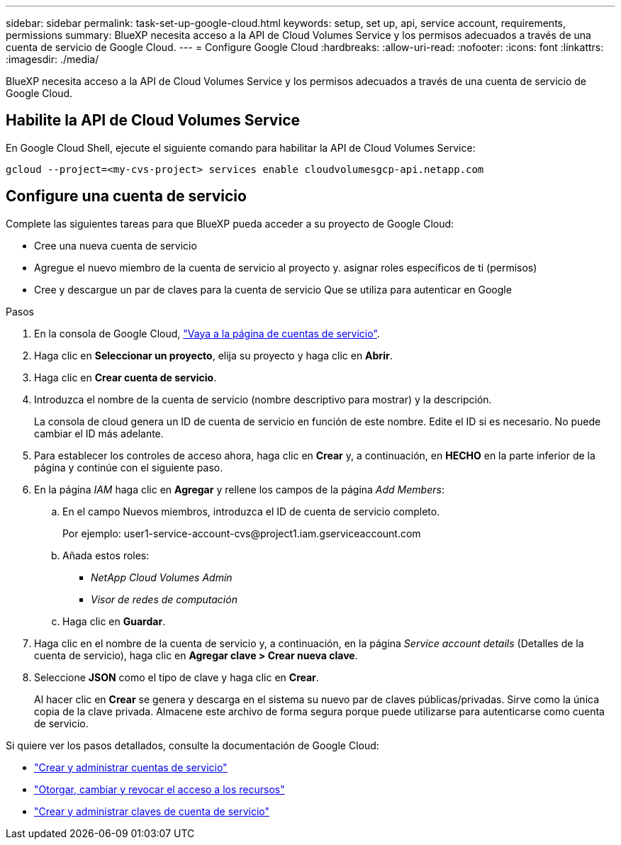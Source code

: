 ---
sidebar: sidebar 
permalink: task-set-up-google-cloud.html 
keywords: setup, set up, api, service account, requirements, permissions 
summary: BlueXP necesita acceso a la API de Cloud Volumes Service y los permisos adecuados a través de una cuenta de servicio de Google Cloud. 
---
= Configure Google Cloud
:hardbreaks:
:allow-uri-read: 
:nofooter: 
:icons: font
:linkattrs: 
:imagesdir: ./media/


[role="lead"]
BlueXP necesita acceso a la API de Cloud Volumes Service y los permisos adecuados a través de una cuenta de servicio de Google Cloud.



== Habilite la API de Cloud Volumes Service

En Google Cloud Shell, ejecute el siguiente comando para habilitar la API de Cloud Volumes Service:

`gcloud --project=<my-cvs-project> services enable cloudvolumesgcp-api.netapp.com`



== Configure una cuenta de servicio

Complete las siguientes tareas para que BlueXP pueda acceder a su proyecto de Google Cloud:

* Cree una nueva cuenta de servicio
* Agregue el nuevo miembro de la cuenta de servicio al proyecto y. asignar roles específicos de ti (permisos)
* Cree y descargue un par de claves para la cuenta de servicio Que se utiliza para autenticar en Google


.Pasos
. En la consola de Google Cloud, https://console.cloud.google.com/iam-admin/serviceaccounts["Vaya a la página de cuentas de servicio"^].
. Haga clic en *Seleccionar un proyecto*, elija su proyecto y haga clic en *Abrir*.
. Haga clic en *Crear cuenta de servicio*.
. Introduzca el nombre de la cuenta de servicio (nombre descriptivo para mostrar) y la descripción.
+
La consola de cloud genera un ID de cuenta de servicio en función de este nombre. Edite el ID si es necesario. No puede cambiar el ID más adelante.

. Para establecer los controles de acceso ahora, haga clic en *Crear* y, a continuación, en *HECHO* en la parte inferior de la página y continúe con el siguiente paso.
. En la página _IAM_ haga clic en *Agregar* y rellene los campos de la página _Add Members_:
+
.. En el campo Nuevos miembros, introduzca el ID de cuenta de servicio completo.
+
Por ejemplo: \user1-service-account-cvs@project1.iam.gserviceaccount.com

.. Añada estos roles:
+
*** _NetApp Cloud Volumes Admin_
*** _Visor de redes de computación_


.. Haga clic en *Guardar*.


. Haga clic en el nombre de la cuenta de servicio y, a continuación, en la página _Service account details_ (Detalles de la cuenta de servicio), haga clic en *Agregar clave > Crear nueva clave*.
. Seleccione *JSON* como el tipo de clave y haga clic en *Crear*.
+
Al hacer clic en *Crear* se genera y descarga en el sistema su nuevo par de claves públicas/privadas. Sirve como la única copia de la clave privada. Almacene este archivo de forma segura porque puede utilizarse para autenticarse como cuenta de servicio.



Si quiere ver los pasos detallados, consulte la documentación de Google Cloud:

* link:https://cloud.google.com/iam/docs/creating-managing-service-accounts["Crear y administrar cuentas de servicio"^]
* link:https://cloud.google.com/iam/docs/granting-changing-revoking-access["Otorgar, cambiar y revocar el acceso a los recursos"^]
* link:https://cloud.google.com/iam/docs/creating-managing-service-account-keys["Crear y administrar claves de cuenta de servicio"^]

